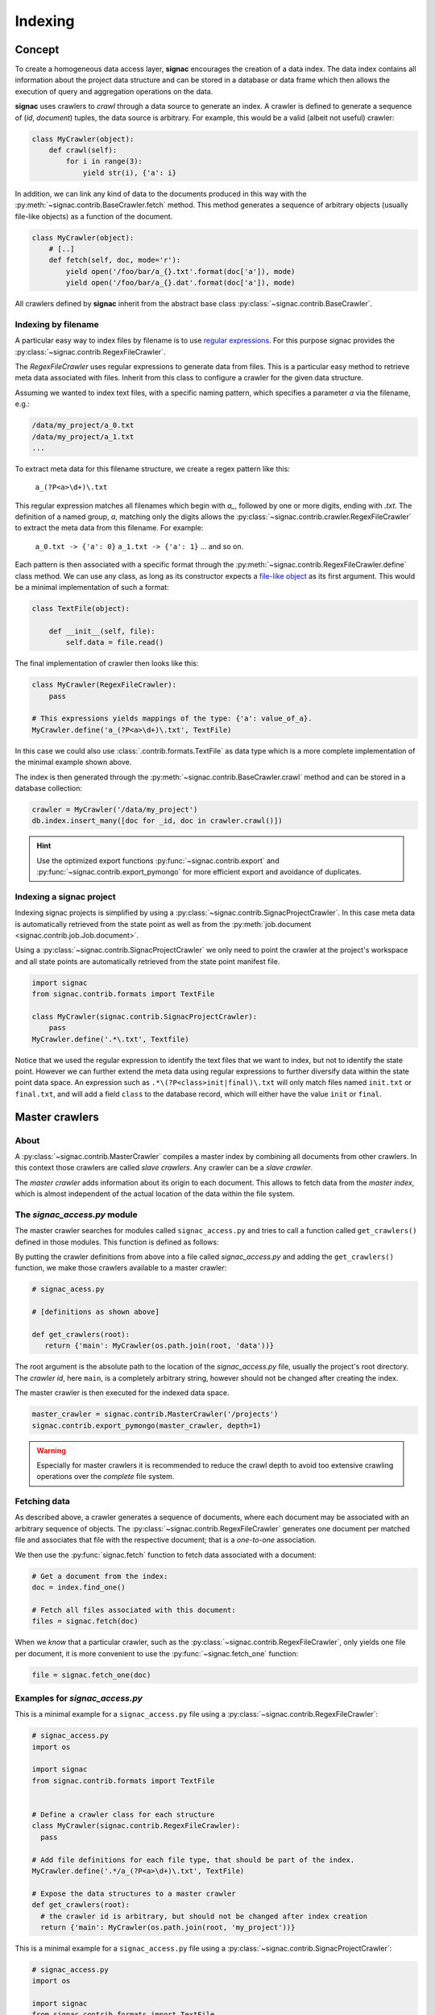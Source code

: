 .. _indexing:

========
Indexing
========

Concept
=======

To create a homogeneous data access layer, **signac** encourages the creation of a data index.
The data index contains all information about the project data structure and can be stored in a database or data frame which then allows the execution of query and aggregation operations on the data.

**signac** uses crawlers to `crawl` through a data source to generate an index.
A crawler is defined to generate a sequence of (*id*, *document*) tuples, the data source is arbitrary.
For example, this would be a valid (albeit not useful) crawler:

.. code-block:: python

    class MyCrawler(object):
        def crawl(self):
            for i in range(3):
                yield str(i), {'a': i}

In addition, we can link any kind of data to the documents produced in this way with the :py:meth:`~signac.contrib.BaseCrawler.fetch` method.
This method generates a sequence of arbitrary objects (usually file-like objects) as a function of the document.

.. code-block:: python

    class MyCrawler(object):
        # [..]
        def fetch(self, doc, mode='r'):
            yield open('/foo/bar/a_{}.txt'.format(doc['a']), mode)
            yield open('/foo/bar/a_{}.dat'.format(doc['a']), mode)

All crawlers defined by **signac** inherit from the abstract base class :py:class:`~signac.contrib.BaseCrawler`.

Indexing by filename
--------------------

A particular easy way to index files by filename is to use `regular expressions`_.
For this purpose signac provides the :py:class:`~signac.contrib.RegexFileCrawler`.

.. _`regular expressions`: https://en.wikipedia.org/wiki/Regular_expression

The `RegexFileCrawler` uses regular expressions to generate data from files.
This is a particular easy method to retrieve meta data associated with files.
Inherit from this class to configure a crawler for the given data structure.

Assuming we wanted to index text files, with a specific naming pattern, which
specifies a parameter `a` via the filename, e.g.:

.. code-block:: bash

    /data/my_project/a_0.txt
    /data/my_project/a_1.txt
    ...

To extract meta data for this filename structure, we create a regex pattern like this:

    ``a_(?P<a>\d+)\.txt``


This regular expression matches all filenames which begin with `a_`, followed by one or more digits, ending with `.txt`.
The definition of a named group, `a`, matching only the digits allows the :py:class:`~signac.contrib.crawler.RegexFileCrawler` to extract the meta data from this filename.
For example:

    ``a_0.txt -> {'a': 0}``
    ``a_1.txt -> {'a': 1}``
    ... and so on.

Each pattern is then associated with a specific format through the :py:meth:`~signac.contrib.RegexFileCrawler.define` class method.
We can use any class, as long as its constructor expects a `file-like object`_ as its first argument.
This would be a minimal implementation of such a format:

.. code-block:: python

    class TextFile(object):

        def __init__(self, file):
            self.data = file.read()

The final implementation of crawler then looks like this:

.. code-block:: python

    class MyCrawler(RegexFileCrawler):
        pass

    # This expressions yields mappings of the type: {'a': value_of_a}.
    MyCrawler.define('a_(?P<a>\d+)\.txt', TextFile)

In this case we could also use :class:`.contrib.formats.TextFile`
as data type which is a more complete implementation of the minimal example shown above.

.. _`file-like object`: https://docs.python.org/3/glossary.html#term-file-object

The index is then generated through the :py:meth:`~signac.contrib.BaseCrawler.crawl` method and can be stored in a database collection:

.. code-block:: python

   crawler = MyCrawler('/data/my_project')
   db.index.insert_many([doc for _id, doc in crawler.crawl()])

.. hint::

    Use the optimized export functions :py:func:`~signac.contrib.export` and :py:func:`~signac.contrib.export_pymongo` for more efficient export and avoidance of duplicates.

Indexing a signac project
-------------------------

Indexing signac projects is simplified by using a :py:class:`~signac.contrib.SignacProjectCrawler`.
In this case meta data is automatically retrieved from the state point as well as from the :py:meth:`job.document <signac.contrib.job.Job.document>`.

Using a :py:class:`~signac.contrib.SignacProjectCrawler` we only need to point the crawler at the project's workspace and all state points are automatically retrieved from the state point manifest file.

.. code-block:: python

    import signac
    from signac.contrib.formats import TextFile

    class MyCrawler(signac.contrib.SignacProjectCrawler):
        pass
    MyCrawler.define('.*\.txt', Textfile)

Notice that we used the regular expression to identify the text files that we want to index, but not to identify the state point.
However we can further extend the meta data using regular expressions to further diversify data within the state point data space.
An expression such as ``.*\(?P<class>init|final)\.txt`` will only match files named ``init.txt`` or ``final.txt``, and will add a field ``class`` to the database record, which will either have the value ``init`` or ``final``.


Master crawlers
===============

About
-----

A :py:class:`~signac.contrib.MasterCrawler` compiles a master index by combining all documents from other crawlers.
In this context those crawlers are called *slave crawlers*.
Any crawler can be a *slave crawler*.

The *master crawler* adds information about its origin to each document.
This allows to fetch data from the *master index*, which is almost independent of the actual location of the data within the file system.

The *signac_access.py* module
----------------------------

The master crawler searches for modules called ``signac_access.py`` and tries to call a function called ``get_crawlers()`` defined in those modules.
This function is defined as follows:

.. py:function:: signac_access.get_crawlers(root)
    :noindex:

    Return crawlers to be executed by a master crawler.

    :param root: The directory where this module was found.
    :type root: str
    :returns: A mapping of crawler id and crawler instance.

By putting the crawler definitions from above into a file called *signac_access.py* and adding the ``get_crawlers()`` function, we make those crawlers available to a master crawler:

.. code-block:: python

     # signac_acess.py

     # [definitions as shown above]

     def get_crawlers(root):
        return {'main': MyCrawler(os.path.join(root, 'data'))}

The root argument is the absolute path to the location of the *signac_access.py* file, usually the project's root directory.
The *crawler id*, here ``main``, is a completely arbitrary string, however should not be changed after creating the index.

The master crawler is then executed for the indexed data space.

.. code-block:: python

    master_crawler = signac.contrib.MasterCrawler('/projects')
    signac.contrib.export_pymongo(master_crawler, depth=1)

.. warning::

    Especially for master crawlers it is recommended to reduce the crawl depth to avoid too extensive crawling operations over the *complete* file system.

Fetching data
-------------

As described above, a crawler generates a sequence of documents, where each document may be associated with an arbitrary sequence of objects.
The :py:class:`~signac.contrib.RegexFileCrawler` generates one document per matched file and associates that file with the respective document;
that is a *one-to-one* association.

We then use the :py:func:`signac.fetch` function to fetch data associated with a document:

.. code-block:: python

    # Get a document from the index:
    doc = index.find_one()

    # Fetch all files associated with this document:
    files = signac.fetch(doc)

When we *know* that a particular crawler, such as the :py:class:`~signac.contrib.RegexFileCrawler`, only yields one file per document, it is more convenient to use the :py:func:`~signac.fetch_one` function:

.. code-block:: python

    file = signac.fetch_one(doc)

Examples for *signac_access.py*
-------------------------------

This is a minimal example for a ``signac_access.py`` file using a :py:class:`~signac.contrib.RegexFileCrawler`:

.. code-block:: python

    # signac_access.py
    import os

    import signac
    from signac.contrib.formats import TextFile


    # Define a crawler class for each structure
    class MyCrawler(signac.contrib.RegexFileCrawler):
      pass

    # Add file definitions for each file type, that should be part of the index.
    MyCrawler.define('.*/a_(?P<a>\d+)\.txt', TextFile)

    # Expose the data structures to a master crawler
    def get_crawlers(root):
      # the crawler id is arbitrary, but should not be changed after index creation
      return {'main': MyCrawler(os.path.join(root, 'my_project'))}

This is a minimal example for a ``signac_access.py`` file using a :py:class:`~signac.contrib.SignacProjectCrawler`:

.. code-block:: python

    # signac_access.py
    import os

    import signac
    from signac.contrib.formats import TextFile

    class MyCrawler(signac.contrib.SignacProjectCrawler):
        pass
    MyCrawler.define('.*\.txt', Textfile)

    def get_crawlers(root):
        return {'main': MyCrawler(os.path.join(root, 'path/to/workspace'))}

.. note::

    The root argument for a signac project crawler should be the project's **workspace**.

Advanced Indexing
=================

.. sidebar:: Warning: SYSADMIN ZONE

    The following topics are considered *advanced* and most likely only interesting to system administrators.

.. _data_mirroring:

Data mirroring
--------------

A **master crawler** will add a special field called `signac_link` to each crawled document.
This link allows to fetch all data exported by the **slave crawler** which was used to crawl the document in the first place.
This is why generating a *master index* and fetching data from it usually does not require any additional action.
However, in heterogeneous environments it is sometimes necessary to mirror the data provided by the *slave crawlers*.

For this purpose it is possible to pass *file system handlers* to the *master crawler*.
**signac** provides handlers for a local file system and the MongoDB `GridFS`_ database file system.
Please see :py:mod:`signac.contrib.filesystems` for details.

.. _`GridFS`: https://docs.mongodb.org/manual/core/gridfs/

To mirror to another file system, simply add the file system as argument to the *master crawler's* constructor:

.. code-block:: python

    from signac.contrib.filesystems import LocalFS

    MasterCrawler(
      root,
      mirrors = [LocalFS('/path/to/data/storage')])

Instead of passing the handlers directly, we can use a config dictionary.
Here are some examples using dictionaries to configure file systems:

.. code-block:: python

    MasterCrawler(root, mirrors=[{'localfs': '/path/to/data/storage'}])
    MasterCrawler(root, mirrors=[{'gridfs': 'my_database'}])

The key specifies the type of file system handler, the values are the arguments to the handler's constructor.
Please see :py:func:`~signac.contrib.filesystems.filesystems_from_config` for details.

Optimization
------------

When exporting to a database, such as MongoDB it is more efficent to use specialized export functions :py:func:`~signac.contrib.export` and :py:func:`~signac.contrib.export_pymongo`:

.. code-block:: python

    signac.contrib.export_pymongo(master_crawler, db.master_index, depth=1)

The functions :py:func:`~signac.contrib.export` and :py:func:`~signac.contrib.export_pymongo` are optimized for exporting to an index collection, ensuring that the collection does not contain any duplicates.
The behavior of these functions is roughly equivalent to

.. code-block:: python

    for _id, doc in crawler.crawl(*args, **kwargs):
        index.replace_one({'_id': _id}, doc)

Tagging
-------

It may be desirable to only index select projects for a specific index for example to distinguish between public and private indexes.
For this purpose it is possible to provide  a set of tags to any crawler, as such:

.. code-block:: python

    class MyCrawler(SignacProjectCrawler):
        tags = {'public', 'foo'}


Master crawlers will ignore all crawlers with defined tags, that do not match *at least one* tag, e.g.:

.. code-block:: python

    # Any of the following master crawlers would ignore MyCrawler:
    master_crawler.tags = None
    master_crawler.tags = {}
    master_crawler.tags = {'private'}
    # or any other set of tags that does not contain either 'public' or 'foo' or both.

    # These master crawlers would execute MyCrawler:
    master_crawler.tags = {'public'}
    master_crawler.tags = {'foo'}
    master_crawler.tags = {'foo', 'public'}
    master_crawler.tags = {'private', 'foo'}

Creating a public index
-----------------------

Here we demonstrate how to generate a master index, accessible to the public using MongoDB.
As public users will most likely have no access to the local file system, it is necessary to mirror the data.
Most conveniently the data is stored directly in the database using GridFS.

.. code-block:: python

    db = signac.get_database('public_db')

    master_crawler = MasterCrawler(
      # The project root path
      '/path/to/projects/',

      # The following argument suppresses the creation
      # of the default link, which is of no use
      # without access to the local file system.
      link_local=False,

      # We define two extra mirrors:
      mirrors = [
        # The GridFS database file system is stored in the
        # same database, that we use to publish the index.
        # This means that anyone who can access the index,
        # will be able to access the associated files.
        {'gridfs': 'public_db'},

        # The second mirror is on the local file system.
        # It can be downloaded and made available locally,
        # for example to reduce required network transfers.
        {'localfs': '/path/to/mirror'}
        ]
      )


    # By defining special tags for projects, which are cleared
    # for publication, we prevent the accidental export of private
    # data to the database.
    master_crawler.tags = {'public'}

    signac.contrib.export_pymongo(master_crawler, db, depth=1)

To access the data, we simply execute:

.. code-block:: python

    db = signac.get_database('public_db')

    docs = db.find()

    for doc in docs:
        files = signac.fetch(doc)

If we have a local mirror of the data, we need to tell ``fetch()`` to use it.
This is most conveniently achieved by defining two wrapper functions:

.. code-block:: python

    sources = [
      {'localfs': '/path/to/mirror'},
      {'gridfs': 'gridfsdb'}]

    def fetch(*args, **kwargs):
        yield from signac.fetch(sources=sources, *args, **kwargs)

    def fetch_one(*args, **kwargs):
        return signac.fetch(sources=sources, *args, **kwargs)

.. note::

    File systems are used to fetch data in the order provided.
    For the example given above, the local source will be queried *first*.
    Only if files cannot be fetched using the local source, other sources
    will be queried.
